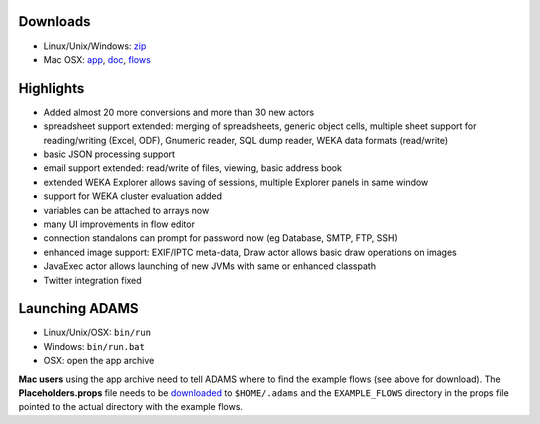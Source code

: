 .. title: 0.4.3
.. slug: 0-4-3
.. date: 2013-06-10 16:40:05 UTC+13:00
.. tags: 
.. category: 
.. link: 
.. description: 
.. type: text
.. author: FracPete

Downloads
=========

* Linux/Unix/Windows: `zip <bin_>`__
* Mac OSX: `app <app_>`__, `doc <doc_>`__, `flows <flows_>`__

.. _bin: https://adams.cms.waikato.ac.nz/releases/adams/adams-all-0.4.3-bin.zip
.. _app: https://adams.cms.waikato.ac.nz/releases/adams/adams-all-0.4.3-app.zip
.. _doc: https://adams.cms.waikato.ac.nz/releases/adams/adams-all-0.4.3-doc.zip
.. _flows: https://adams.cms.waikato.ac.nz/releases/adams/adams-all-0.4.3-flows.jar


Highlights
==========

* Added almost 20 more conversions and more than 30 new actors
* spreadsheet support extended: merging of spreadsheets, generic object cells, multiple sheet support for reading/writing (Excel, ODF), Gnumeric reader, SQL dump reader, WEKA data formats (read/write)
* basic JSON processing support
* email support extended: read/write of files, viewing, basic address book
* extended WEKA Explorer allows saving of sessions, multiple Explorer panels in same window
* support for WEKA cluster evaluation added
* variables can be attached to arrays now
* many UI improvements in flow editor
* connection standalons can prompt for password now (eg Database, SMTP, FTP, SSH)
* enhanced image support: EXIF/IPTC meta-data, Draw actor allows basic draw operations on images
* JavaExec actor allows launching of new JVMs with same or enhanced classpath
* Twitter integration fixed

Launching ADAMS
===============

* Linux/Unix/OSX: ``bin/run``
* Windows: ``bin/run.bat``
* OSX: open the app archive

**Mac users** using the app archive need to tell ADAMS where to find the
example flows (see above for download). The **Placeholders.props** file needs to be
`downloaded <https://adams.cms.waikato.ac.nz/resources/Placeholders.props>`_ to
``$HOME/.adams`` and the ``EXAMPLE_FLOWS`` directory in the props file
pointed to the actual directory with the example flows.



